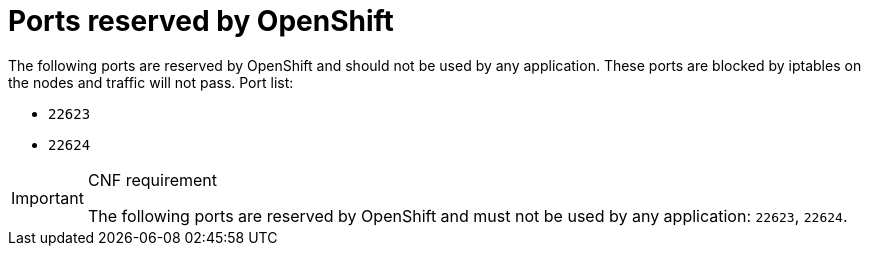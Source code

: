 [id="cnf-best-practices-ports-reserved-by-openshift"]
= Ports reserved by OpenShift

The following ports are reserved by OpenShift and should not be used by any application. These ports are blocked by iptables on the nodes and traffic will not pass. Port list:

* `22623`
* `22624`

.CNF requirement
[IMPORTANT]
====
The following ports are reserved by OpenShift and must not be used by any application: `22623`, `22624`.
====
